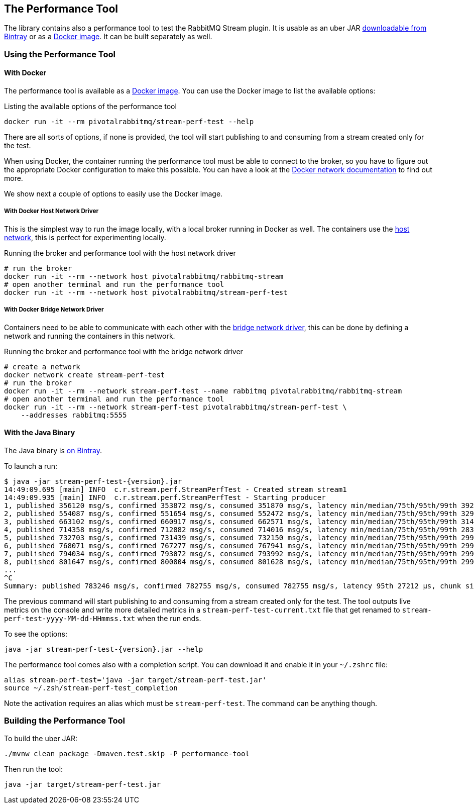 == The Performance Tool

The library contains also a performance tool to test the RabbitMQ Stream plugin.
It is usable as an uber JAR
https://bintray.com/rabbitmq/java-tools-dev/stream-perf-test[downloadable from Bintray]
or as a https://hub.docker.com/r/pivotalrabbitmq/stream-perf-test[Docker image].
It can be built separately as well.

=== Using the Performance Tool

==== With Docker

The performance tool is available as a
https://hub.docker.com/r/pivotalrabbitmq/stream-perf-test[Docker image].
You can use the Docker image to list the available options:

.Listing the available options of the performance tool
----
docker run -it --rm pivotalrabbitmq/stream-perf-test --help
----

There are all sorts of options, if none is provided,
the tool will start publishing to and consuming from a stream created
only for the test.

When using Docker, the container running the performance tool must be able to
connect to the broker, so you have to figure out the appropriate Docker
configuration to make this possible.
You can have a look at the https://docs.docker.com/network/[Docker network documentation]
to find out more.

We show next a couple of options to easily use the Docker image.

===== With Docker Host Network Driver

This is the simplest way to run the image locally, with a local broker running in Docker as well.
The containers use the https://docs.docker.com/network/host/[host network],
this is perfect for experimenting locally.

.Running the broker and performance tool with the host network driver
----
# run the broker
docker run -it --rm --network host pivotalrabbitmq/rabbitmq-stream
# open another terminal and run the performance tool
docker run -it --rm --network host pivotalrabbitmq/stream-perf-test
----

===== With Docker Bridge Network Driver

Containers need to be able to communicate with each other with
the https://docs.docker.com/network/bridge/[bridge network driver], this
can be done by defining a network and running the containers in this network.

.Running the broker and performance tool with the bridge network driver
----
# create a network
docker network create stream-perf-test
# run the broker
docker run -it --rm --network stream-perf-test --name rabbitmq pivotalrabbitmq/rabbitmq-stream
# open another terminal and run the performance tool
docker run -it --rm --network stream-perf-test pivotalrabbitmq/stream-perf-test \
    --addresses rabbitmq:5555
----

==== With the Java Binary

The Java binary is https://bintray.com/rabbitmq/java-tools-dev/stream-perf-test[on Bintray].

To launch a run:

----
$ java -jar stream-perf-test-{version}.jar
14:49:09.695 [main] INFO  c.r.stream.perf.StreamPerfTest - Created stream stream1
14:49:09.935 [main] INFO  c.r.stream.perf.StreamPerfTest - Starting producer
1, published 356120 msg/s, confirmed 353872 msg/s, consumed 351870 msg/s, latency min/median/75th/95th/99th 3925/14539/17383/23765/31068 µs, chunk size 1724
2, published 554087 msg/s, confirmed 551654 msg/s, consumed 552472 msg/s, latency min/median/75th/95th/99th 3297/12430/15489/20140/25733 µs, chunk size 2301
3, published 663102 msg/s, confirmed 660917 msg/s, consumed 662571 msg/s, latency min/median/75th/95th/99th 3146/11914/14645/19149/24354 µs, chunk size 2484
4, published 714358 msg/s, confirmed 712882 msg/s, consumed 714016 msg/s, latency min/median/75th/95th/99th 2836/11651/14466/18840/24509 µs, chunk size 2624
5, published 732703 msg/s, confirmed 731439 msg/s, consumed 732150 msg/s, latency min/median/75th/95th/99th 2992/11868/14593/18846/24066 µs, chunk size 2771
6, published 768071 msg/s, confirmed 767277 msg/s, consumed 767941 msg/s, latency min/median/75th/95th/99th 2992/11719/14532/18388/23895 µs, chunk size 2855
7, published 794034 msg/s, confirmed 793072 msg/s, consumed 793992 msg/s, latency min/median/75th/95th/99th 2992/11607/14251/18144/23895 µs, chunk size 2864
8, published 801647 msg/s, confirmed 800804 msg/s, consumed 801628 msg/s, latency min/median/75th/95th/99th 2992/11460/14171/18063/24509 µs, chunk size 2914
...
^C
Summary: published 783246 msg/s, confirmed 782755 msg/s, consumed 782755 msg/s, latency 95th 27212 µs, chunk size 3095
----

The previous command will start publishing to and consuming from a stream created
only for the test. The tool outputs live metrics on the console and write more
detailed metrics in a `stream-perf-test-current.txt` file that get renamed to
`stream-perf-test-yyyy-MM-dd-HHmmss.txt` when the run ends.

To see the options:

----
java -jar stream-perf-test-{version}.jar --help
----

The performance tool comes also with a completion script. You can download it and enable it in
your `~/.zshrc` file:

----
alias stream-perf-test='java -jar target/stream-perf-test.jar'
source ~/.zsh/stream-perf-test_completion
----

Note the activation requires an alias which must be `stream-perf-test`. The command can be anything
though.

=== Building the Performance Tool

To build the uber JAR:

----
./mvnw clean package -Dmaven.test.skip -P performance-tool
----

Then run the tool:

----
java -jar target/stream-perf-test.jar
----